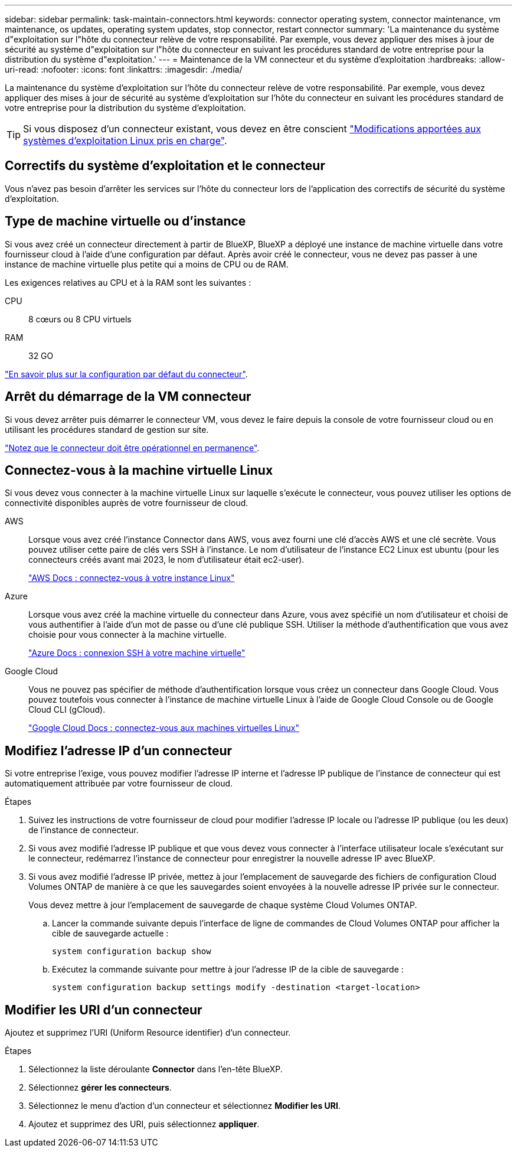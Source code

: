 ---
sidebar: sidebar 
permalink: task-maintain-connectors.html 
keywords: connector operating system, connector maintenance, vm maintenance, os updates, operating system updates, stop connector, restart connector 
summary: 'La maintenance du système d"exploitation sur l"hôte du connecteur relève de votre responsabilité. Par exemple, vous devez appliquer des mises à jour de sécurité au système d"exploitation sur l"hôte du connecteur en suivant les procédures standard de votre entreprise pour la distribution du système d"exploitation.' 
---
= Maintenance de la VM connecteur et du système d'exploitation
:hardbreaks:
:allow-uri-read: 
:nofooter: 
:icons: font
:linkattrs: 
:imagesdir: ./media/


[role="lead"]
La maintenance du système d'exploitation sur l'hôte du connecteur relève de votre responsabilité. Par exemple, vous devez appliquer des mises à jour de sécurité au système d'exploitation sur l'hôte du connecteur en suivant les procédures standard de votre entreprise pour la distribution du système d'exploitation.


TIP: Si vous disposez d'un connecteur existant, vous devez en être conscient link:reference-connector-operating-system-changes.html["Modifications apportées aux systèmes d'exploitation Linux pris en charge"].



== Correctifs du système d'exploitation et le connecteur

Vous n'avez pas besoin d'arrêter les services sur l'hôte du connecteur lors de l'application des correctifs de sécurité du système d'exploitation.



== Type de machine virtuelle ou d'instance

Si vous avez créé un connecteur directement à partir de BlueXP, BlueXP a déployé une instance de machine virtuelle dans votre fournisseur cloud à l'aide d'une configuration par défaut. Après avoir créé le connecteur, vous ne devez pas passer à une instance de machine virtuelle plus petite qui a moins de CPU ou de RAM.

Les exigences relatives au CPU et à la RAM sont les suivantes :

CPU:: 8 cœurs ou 8 CPU virtuels
RAM:: 32 GO


link:reference-connector-default-config.html["En savoir plus sur la configuration par défaut du connecteur"].



== Arrêt du démarrage de la VM connecteur

Si vous devez arrêter puis démarrer le connecteur VM, vous devez le faire depuis la console de votre fournisseur cloud ou en utilisant les procédures standard de gestion sur site.

link:concept-connectors.html#connectors-must-be-operational-at-all-times["Notez que le connecteur doit être opérationnel en permanence"].



== Connectez-vous à la machine virtuelle Linux

Si vous devez vous connecter à la machine virtuelle Linux sur laquelle s'exécute le connecteur, vous pouvez utiliser les options de connectivité disponibles auprès de votre fournisseur de cloud.

AWS:: Lorsque vous avez créé l'instance Connector dans AWS, vous avez fourni une clé d'accès AWS et une clé secrète. Vous pouvez utiliser cette paire de clés vers SSH à l'instance. Le nom d'utilisateur de l'instance EC2 Linux est ubuntu (pour les connecteurs créés avant mai 2023, le nom d'utilisateur était ec2-user).
+
--
https://docs.aws.amazon.com/AWSEC2/latest/UserGuide/AccessingInstances.html["AWS Docs : connectez-vous à votre instance Linux"^]

--
Azure:: Lorsque vous avez créé la machine virtuelle du connecteur dans Azure, vous avez spécifié un nom d'utilisateur et choisi de vous authentifier à l'aide d'un mot de passe ou d'une clé publique SSH. Utiliser la méthode d'authentification que vous avez choisie pour vous connecter à la machine virtuelle.
+
--
https://docs.microsoft.com/en-us/azure/virtual-machines/linux/mac-create-ssh-keys#ssh-into-your-vm["Azure Docs : connexion SSH à votre machine virtuelle"^]

--
Google Cloud:: Vous ne pouvez pas spécifier de méthode d'authentification lorsque vous créez un connecteur dans Google Cloud. Vous pouvez toutefois vous connecter à l'instance de machine virtuelle Linux à l'aide de Google Cloud Console ou de Google Cloud CLI (gCloud).
+
--
https://cloud.google.com/compute/docs/instances/connecting-to-instance["Google Cloud Docs : connectez-vous aux machines virtuelles Linux"^]

--




== Modifiez l'adresse IP d'un connecteur

Si votre entreprise l'exige, vous pouvez modifier l'adresse IP interne et l'adresse IP publique de l'instance de connecteur qui est automatiquement attribuée par votre fournisseur de cloud.

.Étapes
. Suivez les instructions de votre fournisseur de cloud pour modifier l'adresse IP locale ou l'adresse IP publique (ou les deux) de l'instance de connecteur.
. Si vous avez modifié l'adresse IP publique et que vous devez vous connecter à l'interface utilisateur locale s'exécutant sur le connecteur, redémarrez l'instance de connecteur pour enregistrer la nouvelle adresse IP avec BlueXP.
. Si vous avez modifié l'adresse IP privée, mettez à jour l'emplacement de sauvegarde des fichiers de configuration Cloud Volumes ONTAP de manière à ce que les sauvegardes soient envoyées à la nouvelle adresse IP privée sur le connecteur.
+
Vous devez mettre à jour l'emplacement de sauvegarde de chaque système Cloud Volumes ONTAP.

+
.. Lancer la commande suivante depuis l'interface de ligne de commandes de Cloud Volumes ONTAP pour afficher la cible de sauvegarde actuelle :
+
[source, cli]
----
system configuration backup show
----
.. Exécutez la commande suivante pour mettre à jour l'adresse IP de la cible de sauvegarde :
+
[source, cli]
----
system configuration backup settings modify -destination <target-location>
----






== Modifier les URI d'un connecteur

Ajoutez et supprimez l'URI (Uniform Resource identifier) d'un connecteur.

.Étapes
. Sélectionnez la liste déroulante *Connector* dans l'en-tête BlueXP.
. Sélectionnez *gérer les connecteurs*.
. Sélectionnez le menu d'action d'un connecteur et sélectionnez *Modifier les URI*.
. Ajoutez et supprimez des URI, puis sélectionnez *appliquer*.

